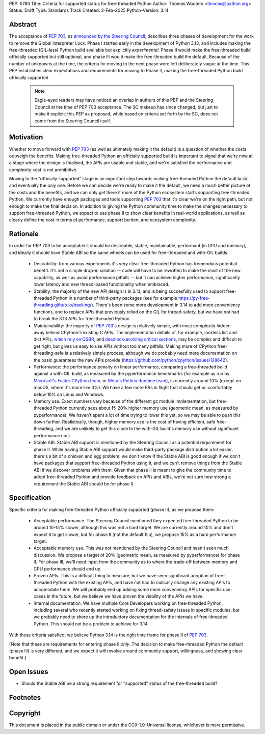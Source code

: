 PEP: 0780
Title: Criteria for supported status for free-threaded Python
Author: Thomas Wouters <thomas@python.org>
Status: Draft
Type: Standards Track
Created: 3-Feb-2025
Python-Version: 3.14


Abstract
========

The acceptance of :pep:`703`, as `announced by the Steering Council
<https://discuss.python.org/t/pep-703-making-the-global-interpreter-lock-optional-in-cpython-acceptance/37075>`__,
describes three phases of development for the work to remove the Global
Interpreter Lock. Phase I started early in the development of Python 3.13,
and includes making the free-threaded (GIL-less) Python build available but
explicitly *experimental*. Phase II would make the free-threaded build
officially supported but still optional, and phase III would make the
free-threaded build the default. Because of the number of unknowns at the
time, the criteria for moving to the next phase were left deliberately vague
at the time. This PEP establishes clear expectations and requirements for
moving to Phase II, making the free-threaded Python build officially
supported.

 .. note::

    Eagle-eyed readers may have noticed an overlap in authors of this PEP and
    the Steering Council at the time of PEP 703 acceptance. The SC makeup has
    since changed, but just to make it explicit: this PEP as proposed, while
    based on criteria set forth by the SC, does not come from the Steering
    Council itself.

Motivation
==========

Whether to move forward with :pep:`703` (as well as ultimately making it the
default) is a question of whether the costs outweigh the benefits. Making
free-threaded Python an officially supported build is important to signal
that we're now at a stage where the design is finalised, the APIs are usable
and stable, and we're satisfied the performance and complexity cost is not
prohibitive.

Moving to the "officially supported" stage is an important step towards
making free-threaded Python the default build, and eventually the only one.
Before we can decide we're ready to make it the default, we need a much
better picture of the costs and the benefits, and we can only get there if
more of the Python ecosystem starts supporting free-threaded Python. We
currently have enough packages and tools supporting :pep:`703` that it's
clear we're on the right path, but not enough to make the final decision. In
addition to giving the Python community time to make the changes necessary
to support free-threaded Python, we expect to use phase II to show clear
benefits in real-world applications, as well as clearly define the cost in
terms of performance, support burden, and ecosystem complexity.

Rationale
=========

In order for PEP 703 to be acceptable it should be desireable, stable,
maintainable, performant (in CPU and memory), and ideally it should have
Stable ABI so the same wheels can be used for free-threaded and with-GIL
builds.

 - Desirability: from various experiments it's very clear free-threaded
   Python has tremendous potential benefit. It's not a simple drop-in
   solution -- code will have to be rewritten to make the most of the new
   capability, as well as avoid performance pitfalls -- but it can achieve
   higher performance, significantly lower latency and new thread-based
   functionality when embraced.

 - Stability: the majority of the new API design is in 3.13, and is being
   succesfully used to support free-threaded Python in a number of
   third-party packages (see for example
   https://py-free-threading.github.io/tracking/). There's been some more
   development in 3.14 to add more conveniency functions, and to replace
   APIs that previously relied on the GIL for thread-safety, but we have not
   had to break the 3.13 APIs for free-threaded Python.
 
 - Maintainability: the majority of :pep:`703`'s design is relatively
   simple, with most complexity hidden away behind CPython's existing C
   APIs. The implementation details of, for example, lockless list and dict
   APIs, `which rely on QSBR <https://github.com/python/cpython/issues/115103>`_,
   and `deadlock-avoiding critical sections <https://github.com/python/cpython/issues/115103>`_,
   may be complex and difficult to get right, but gives us easy to use APIs
   without too many pitfalls. Making more of CPython free-threading-safe is
   a relatively simple process, although we do probably need more
   documentation on the basic guarantees the new APIs provide
   (https://github.com/python/cpython/issues/128642).

 - Performance: the performance penalty on linear performance, comparing a
   free-threaded build against a with-GIL build, as measured by the
   pyperformance benchmarks (for example as run by `Microsoft's Faster
   CPython team <https://github.com/faster-cpython/benchmarking-public/>`_,
   or `Meta's Python Runtime team <https://github.com/facebookexperimental/free-threading-benchmarking>`_),
   is currently around 10% (except on macOS, where it's more like 3%). We
   have a few more PRs in flight that should get us comfortably below 10% on
   Linux and Windows.

 - Memory use. Exact numbers vary because of the different gc module
   implementation, but free-threaded Python currently sees about 15-20%
   higher memory use (geometric mean, as measured by pyperformance). We
   haven't spent a lot of time trying to lower this yet, so we may be able
   to push this down further. Realistically, though, higher memory use is
   the cost of having efficient, safe free-threading, and we are unlikely to
   get this close to the with-GIL build's memory use without significant
   performance cost.

 - Stable ABI. Stable ABI support is mentioned by the Steering Council as a
   potential requirement for phase II. While having Stable ABI support would
   make third-party package distribution a lot easier, there's a bit of a
   chicken and egg problem: we don't know if the Stable ABI is good enough
   if we don't have packages that support free-threaded Python using it, and
   we can't remove things from the Stable ABI if we discover problems with
   them. Given that phase II is meant to give the community time to adopt
   free-threaded Python and provide feedback on APIs and ABIs, we're not
   sure how strong a requirement the Stable ABI should be for phase II.
   

Specification
=============

Specific criteria for making free-threaded Python officially supported
(phase II), as we propose them:

 - Acceptable performance. The Steering Council mentioned they expected
   free-threaded Python to be around 10-15% slower, although this was not a
   hard target. We are currently around 10% and don't expect it to get
   slower, but for phase II (not the default flip), we propose 15% as a hard performance target.

 - Acceptable memory use. This was not mentioned by the Steering Council and
   hasn't seen much discussion. We propose a target of 20% (geometric mean,
   as measured by pyperformance) for phase II. For phase III, we'll need
   input from the community as to where the trade-off between memory and CPU
   performance should end up.

 - Proven APIs. This is a difficult thing to measure, but we have seen
   significant adoption of free-threaded Python with the existing APIs, and
   have not had to radically change any existing APIs to accomodate them. We
   will probably end up adding some more conveniency APIs for specific
   use-cases in the future, but we believe we have proven the viability of
   the APIs we have.

 - Internal documentation. We have multiple Core Developers working on
   free-threaded Python, including several who recently started working on
   fixing thread-safety issues in specific modules, but we probably need to
   shore up the introductory documentation for the internals of
   free-threaded Python. This should not be a problem to achieve for 3.14.

With these criteria satisfied, we believe Python 3.14 is the right time frame
for phase II of :pep:`703`.

(Note that these are requirements for entering phase II *only*. The decision
to make free-threaded Python the default (phase III) is very different, and
we expect it will revolve around community support, willingness, and showing
clear benefit.)


Open Issues
===========

- Should the Stable ABI be a strong requirement for "supported" status of the free-threaded build?


Footnotes
=========

Copyright
=========

This document is placed in the public domain or under the
CC0-1.0-Universal license, whichever is more permissive.

